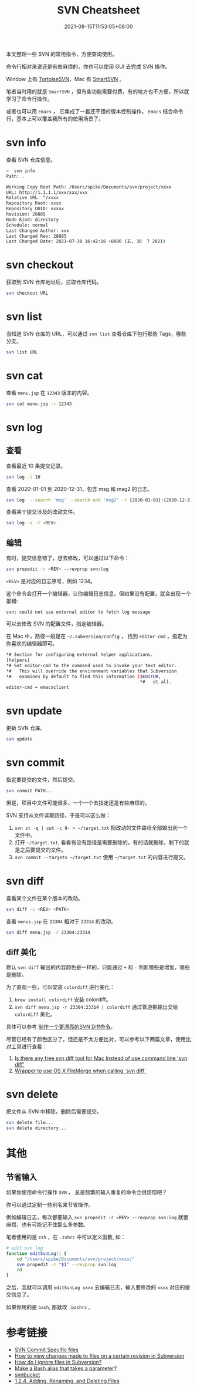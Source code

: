 #+title: SVN Cheatsheet
#+date: 2021-08-15T11:53:05+08:00
#+lastmod: 2021-08-15T11:53:05+08:00
#+draft: false
本文整理一些 SVN 的常用指令，方便查询使用。

命令行相对来说还是有些麻烦的，你也可以使用 GUI 去完成 SVN 操作。

Window 上有 [[https://tortoisesvn.net/][TortoiseSVN]]，Mac 有 [[https://www.smartsvn.com/][SmartSVN]] 。

笔者当时用的就是 ~SmartSVN~ ，但有些功能需要付费，有的地方也不方便，所以就学习了命令行操作。

或者也可以用 ~Emacs~ ， 它集成了一套还不错的版本控制操作， ~Emacs~ 结合命令行，基本上可以覆盖我所有的使用场景了。

* svn info
查看 SVN 仓库信息。

#+begin_src bash
  >  svn info
  Path: .

  Working Copy Root Path: /Users/spike/Documents/svn/project/xxxx
  URL: http://1.1.1.1/xxx/xxx/xxx
  Relative URL: ^/xxxx
  Repository Root: xxxx
  Repository UUID: xxxxx
  Revision: 28885
  Node Kind: directory
  Schedule: normal
  Last Changed Author: xxx
  Last Changed Rev: 28885
  Last Changed Date: 2021-07-30 16:42:16 +0800 (五, 30  7 2021)
#+end_src

* svn checkout
获取到 SVN 仓库地址后，拉取仓库代码。

#+begin_src bash
  svn checkout URL
#+end_src

* svn list
当知道 SVN 仓库的 URL，可以通过 ~svn list~ 查看仓库下包行那些 Tags，哪些分支。

#+begin_src bash
  svn list URL
#+end_src

* svn cat
查看 ~menu.jsp~ 在 ~12343~ 版本的内容。

#+begin_src bash
  svn cat menu.jsp -r 12343
#+end_src

* svn log
** 查看
查看最近 10 条提交记录。

#+begin_src bash
  svn log -l 10
#+end_src

查看 2020-01-01 到 2020-12-31，包含 msg 和 msg2 的日志。

#+begin_src bash
  svn log  --search 'msg' --search-and 'msg2' -r {2020-01-01}:{2020-12-31}
#+end_src

查看某个提交涉及的改动文件。

#+begin_src bash
  svn log -v -r <REV>
#+end_src

** 编辑
有时，提交信息错了，想去修改，可以通过以下命令：

#+begin_src bash
  svn propedit -r <REV> --revprop svn:log
#+end_src

~<REV>~ 是对应的日志序号，例如 1234。

这个命令会打开一个编辑器，让你编辑日志信息，但如果没有配置，就会出现一个报错:

~svn: could not use external editor to fetch log message~

可以去修改 SVN 的配置文件，指定编辑器。

在 Mac 中，路径一般是在 ~~/.subversion/config~ ， 找到 ~editor-cmd~ ，指定为你喜欢的编辑器即可。

#+begin_src bash
  ,*# Section for configuring external helper applications.
  [helpers]
  ,*# Set editor-cmd to the command used to invoke your text editor.
  ,*#   This will override the environment variables that Subversion
  ,*#   examines by default to find this information ($EDITOR,
                                                     ,*#   et al).
  editor-cmd = emacsclient
#+end_src

* svn update
更新 SVN 仓库。

#+begin_src bash
  svn update
#+end_src

* svn commit
指定要提交的文件，然后提交。

#+begin_src bash
  svn commit PATH...
#+end_src

但是，项目中文件可能很多，一个一个去指定还是有些麻烦的。

SVN 支持从文件读取路径，于是可以这么做：

1. ~svn st -q | cut -c 9- > ~/target.txt~ 把改动的文件路径全部输出到一个文件中。
2. 打开 ~~/target.txt~, 看看有没有路径是需要删除的，有的话就删除，剩下的就是之后要提交的文件。
3. ~svn commit --targets ~/target.txt~ 使用 ~~/target.txt~ 的内容进行提交。

* svn diff
查看某个文件在某个版本的改动。

#+begin_src bash
  svn diff -c <REV> <PATH>
#+end_src

查看 ~menus.jsp~ 在 ~23304~ 相对于 ~23314~ 的改动。

#+begin_src bash
  svn diff menu.jsp -r 23304:23314
#+end_src

** diff 美化
默认 ~svn diff~ 输出的内容颜色是一样的，只能通过 ~+~ 和 ~-~ 判断哪些是增加，哪些是删除。

为了直观一些，可以安装 ~colordiff~ 进行美化：

1. ~brew install colordiff~ 安装 colordiff。
2. ~svn diff menu.jsp -r 23304:23314 | colordiff~ 通过管道把输出交给 ~colordiff~ 美化。

具体可以参考 [[http://icodeit.org/2015/02/make-a-colorful-svn-diff/][制作一个更漂亮的SVN Diff命令]]。

尽管已经有了颜色区分了，但还是不太方便比对，可以参考以下两篇文章，使用比对工具进行查看：

1. [[https://stackoverflow.com/questions/25050303/is-there-any-free-svn-diff-tool-for-mac-instead-of-use-command-line-svn-diff][Is there any free svn diff tool for Mac Instead of use command line 'svn diff']]
2. [[https://gist.github.com/dtjm/523243][Wrapper to use OS X FileMerge when calling `svn diff`]]

* svn delete
把文件从 SVN 中移除。删除后需要提交。

#+begin_src bash
  svn delete file...
  svn delete directory...
#+end_src


* 其他

** 节省输入
如果你使用命令行操作 ~SVN~ ， 总是频繁的输入重复的命令会很烦恼吧？

你可以通过定制一些别名来节省操作。

例如编辑日志，每次都要输入 ~svn propedit -r <REV> --revprop svn:log~ 就很麻烦，也有可能记不住那么多参数。

笔者使用的是 ~zsh~ ，在 ~.zshrc~ 中可以定义函数, 如：

#+begin_src zsh
# edit svn log
function editSvnLog() {
    cd "/Users/spike/Documents/svn/project/xxxx/"
    svn propedit -r "$1" --revprop svn:log
    cd -
}
#+end_src

之后，我就可以调用 ~editSvnLog xxxx~ 去编辑日志，输入要修改的 ~xxxx~ 对应的提交信息了。

如果你用的是 ~bash~, 那就改 ~.bashrc~ 。

* 参考链接

- [[https://stackoverflow.com/questions/1516188/svn-commit-specific-files][SVN Commit Specific files]]
- [[https://stackoverflow.com/questions/21720865/how-to-view-changes-made-to-files-on-a-certain-revision-in-subversion][How to view changes made to files on a certain revision in Subversion]]
- [[https://stackoverflow.com/questions/86049/how-do-i-ignore-files-in-subversion][How do I ignore files in Subversion?]]
- [[https://stackoverflow.com/questions/7131670/make-a-bash-alias-that-takes-a-parameter][Make a Bash alias that takes a parameter?]]
- [[https://svnbucket.com/posts/][svnbucket]]
- [[https://access.redhat.com/documentation/en-us/red_hat_enterprise_linux/6/html/developer_guide/sect-revision_control_systems-svn-file][1.2.4. Adding, Renaming, and Deleting Files]]
